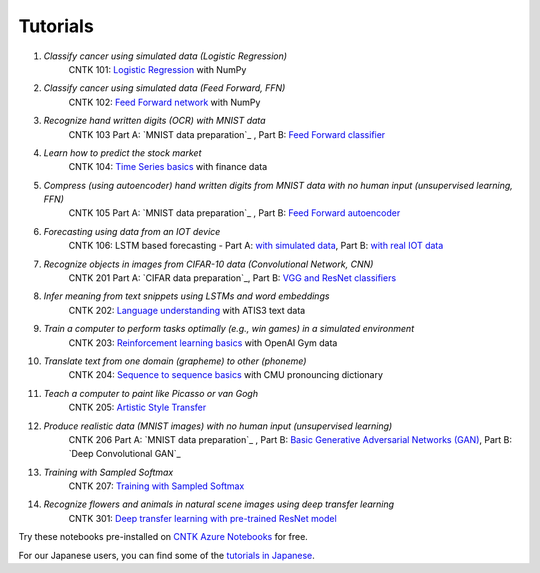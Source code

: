 Tutorials
=========

#.  *Classify cancer using simulated data (Logistic Regression)*
     CNTK 101: `Logistic Regression`_ with NumPy

#.  *Classify cancer using simulated data (Feed Forward, FFN)*
     CNTK 102: `Feed Forward network`_ with NumPy

#.  *Recognize hand written digits (OCR) with MNIST data*
     CNTK 103 Part A: `MNIST data preparation`_ ,  Part B: `Feed Forward classifier`_

#.  *Learn how to predict the stock market*
     CNTK 104: `Time Series basics`_ with finance data

#.  *Compress (using autoencoder) hand written digits from MNIST data with no human input (unsupervised learning, FFN)*
     CNTK 105 Part A: `MNIST data preparation`_ ,  Part B: `Feed Forward autoencoder`_

#.  *Forecasting using data from an IOT device*
     CNTK 106: LSTM based forecasting - Part A: `with simulated data <https://github.com/Microsoft/CNTK/blob/v2.0.beta15.0/Tutorials/CNTK_106A_LSTM_Timeseries_with_Simulated_Data.ipynb>`_, Part B: `with real IOT data <https://github.com/Microsoft/CNTK/blob/v2.0.beta15.0/Tutorials/CNTK_106B_LSTM_Timeseries_with_IOT_Data.ipynb>`_ 

#.  *Recognize objects in images from CIFAR-10 data (Convolutional Network, CNN)*
     CNTK 201 Part A: `CIFAR data preparation`_,  Part B: `VGG and ResNet classifiers`_

#.  *Infer meaning from text snippets using LSTMs and word embeddings*
     CNTK 202: `Language understanding`_ with ATIS3 text data

#.  *Train a computer to perform tasks optimally (e.g., win games) in a simulated environment*
     CNTK 203: `Reinforcement learning basics`_ with OpenAI Gym data

#.  *Translate text from one domain (grapheme) to other (phoneme)*
     CNTK 204: `Sequence to sequence basics`_ with CMU pronouncing dictionary

#.  *Teach a computer to paint like Picasso or van Gogh*
     CNTK 205: `Artistic Style Transfer`_

#.  *Produce realistic data (MNIST images) with no human input (unsupervised learning)*
     CNTK 206 Part A: `MNIST data preparation`_ ,  Part B: `Basic Generative Adversarial Networks (GAN)`_,  Part B: `Deep Convolutional GAN`_

#.  *Training with Sampled Softmax*
     CNTK 207: `Training with Sampled Softmax`_

#.  *Recognize flowers and animals in natural scene images using deep transfer learning*
     CNTK 301: `Deep transfer learning with pre-trained ResNet model`_

Try these notebooks pre-installed on `CNTK Azure Notebooks`_ for free. 

For our Japanese users, you can find some of the `tutorials in Japanese`_.

.. _`Logistic Regression`: https://github.com/Microsoft/CNTK/blob/v2.0.beta12.0/Tutorials/CNTK_101_LogisticRegression.ipynb
.. _`Feed Forward network`: https://github.com/Microsoft/CNTK/blob/v2.0.beta12.0/Tutorials/CNTK_102_FeedForward.ipynb
.. _`Data preparation`: https://github.com/Microsoft/CNTK/blob/v2.0.beta12.0/Tutorials/CNTK_103A_MNIST_DataLoader.ipynb
.. _`Feed Forward classifier`: https://github.com/Microsoft/CNTK/blob/v2.0.beta12.0/Tutorials/CNTK_103B_MNIST_FeedForwardNetwork.ipynb
.. _`Time Series basics`: https://github.com/Microsoft/CNTK/blob/v2.0.beta12.0/Tutorials/CNTK_104_Finance_Timeseries_Basic_with_Pandas_Numpy.ipynb
.. _`Feed Forward autoencoder`: https://github.com/Microsoft/CNTK/blob/v2.0.beta12.0/Tutorials/CNTK_105_Basic_Autoencoder_for_Dimensionality_Reduction.ipynb
.. _`Basic LSTM based time series`: https://github.com/Microsoft/CNTK/blob/v2.0.beta12.0/Tutorials/CNTK_106A_LSTM_Timeseries_with_Simulated_Data.ipynb
.. _`data preparation`: https://github.com/Microsoft/CNTK/blob/v2.0.beta12.0/Tutorials/CNTK_201A_CIFAR-10_DataLoader.ipynb
.. _`VGG and ResNet classifiers`: https://github.com/Microsoft/CNTK/blob/v2.0.beta12.0/Tutorials/CNTK_201B_CIFAR-10_ImageHandsOn.ipynb
.. _`Language understanding`: https://github.com/Microsoft/CNTK/blob/v2.0.beta12.0/Tutorials/CNTK_202_Language_Understanding.ipynb
.. _`Reinforcement learning basics`: https://github.com/Microsoft/CNTK/blob/v2.0.beta12.0/Tutorials/CNTK_203_Reinforcement_Learning_Basics.ipynb
.. _`Sequence to sequence basics`: https://github.com/Microsoft/CNTK/blob/v2.0.beta12.0/Tutorials/CNTK_204_Sequence_To_Sequence.ipynb
.. _`Artistic Style Transfer`: https://github.com/Microsoft/CNTK/blob/v2.0.beta12.0/Tutorials/CNTK_205_Artistic_Style_Transfer.ipynb
.. _`Basic Generative Adversarial Networks (GAN)`: https://github.com/Microsoft/CNTK/blob/v2.0.beta12.0/Tutorials/CNTK_206_Basic_GAN.ipynb
.. _`Training with Sampled Softmax`: https://github.com/Microsoft/CNTK/blob/v2.0.beta12.0/Tutorials/CNTK_207_Training_with_Sampled_Softmax.ipynb
.. _`Deep transfer learning with pre-trained ResNet model`: https://github.com/Microsoft/CNTK/blob/v2.0.beta12.0/Tutorials/CNTK_301_Image_Recognition_with_Deep_Transfer_Learning.ipynb

.. _`CNTK Azure Notebooks`: https://notebooks.azure.com/cntk/libraries/tutorials
.. _`tutorials in Japanese`: https://notebooks.azure.com/library/cntkbeta2_ja
